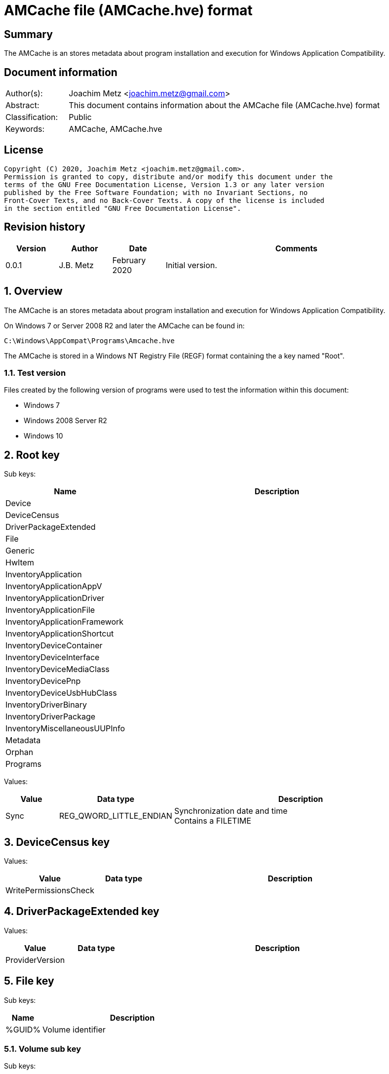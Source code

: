 = AMCache file (AMCache.hve) format

:toc:
:toclevels: 4

:numbered!:
[abstract]
== Summary

The AMCache is an stores metadata about program installation and execution
for Windows Application Compatibility.

[preface]
== Document information

[cols="1,5"]
|===
| Author(s): | Joachim Metz <joachim.metz@gmail.com>
| Abstract: | This document contains information about the AMCache file (AMCache.hve) format
| Classification: | Public
| Keywords: | AMCache, AMCache.hve
|===

[preface]
== License

....
Copyright (C) 2020, Joachim Metz <joachim.metz@gmail.com>.
Permission is granted to copy, distribute and/or modify this document under the
terms of the GNU Free Documentation License, Version 1.3 or any later version
published by the Free Software Foundation; with no Invariant Sections, no
Front-Cover Texts, and no Back-Cover Texts. A copy of the license is included
in the section entitled "GNU Free Documentation License".
....

[preface]
== Revision history

[cols="1,1,1,5",options="header"]
|===
| Version | Author | Date | Comments
| 0.0.1 | J.B. Metz | February 2020 | Initial version.
|===

:numbered:
== Overview

The AMCache is an stores metadata about program installation and execution
for Windows Application Compatibility.

On Windows 7 or Server 2008 R2 and later the AMCache can be found in:

....
C:\Windows\AppCompat\Programs\Amcache.hve
....

The AMCache is stored in a Windows NT Registry File (REGF) format containing
the a key named "Root".

=== Test version

Files created by the following version of programs were used to test the
information within this document:

* Windows 7
* Windows 2008 Server R2
* Windows 10

== Root key

Sub keys:

[cols="1,5",options="header"]
|===
| Name | Description
| Device |
| DeviceCensus |
| DriverPackageExtended |
| File |
| Generic |
| HwItem |
| InventoryApplication |
| InventoryApplicationAppV |
| InventoryApplicationDriver |
| InventoryApplicationFile |
| InventoryApplicationFramework |
| InventoryApplicationShortcut |
| InventoryDeviceContainer |
| InventoryDeviceInterface |
| InventoryDeviceMediaClass |
| InventoryDevicePnp |
| InventoryDeviceUsbHubClass |
| InventoryDriverBinary |
| InventoryDriverPackage |
| InventoryMiscellaneousUUPInfo |
| Metadata |
| Orphan |
| Programs |
|===

Values:

[cols="1,1,5",options="header"]
|===
| Value | Data type | Description
| Sync | REG_QWORD_LITTLE_ENDIAN | Synchronization date and time +
Contains a FILETIME
|===

== DeviceCensus key

Values:

[cols="1,1,5",options="header"]
|===
| Value | Data type | Description
| WritePermissionsCheck | |
|===

== DriverPackageExtended key

Values:

[cols="1,1,5",options="header"]
|===
| Value | Data type | Description
| ProviderVersion | |
|===

== File key

Sub keys:

[cols="1,5",options="header"]
|===
| Name | Description
| %GUID% | Volume identifier
|===

=== Volume sub key

Sub keys:

[cols="1,5",options="header"]
|===
| Name | Description
| %ID% | File system file reference +
Where for NTFS the separator between the MFT entry and sequence number is "0000" e.g. 100001605a on NTFS represents MFT entry 90202 (0x1605a) and with sequence number 1 or in shorthand 90202-1
|===

[NOTE]
The file reference is dependent on file system

==== File sub key

Values:

[cols="1,1,5",options="header"]
|===
| Value | Data type | Description
| 0 | REG_SZ | Product name
| 1 | REG_SZ | Company name
| 2 | REG_SZ | [yellow-background]*file version number only?*
| 3 | REG_DWORD_LITTLE_ENDIAN | Language code
| 4 | REG_QWORD_LITTLE_ENDIAN | [yellow-background]*SwitchBackContext?*
| 5 | REG_SZ | File version
| 6 | REG_DWORD_LITTLE_ENDIAN | File size
| 7 | REG_QWORD_LITTLE_ENDIAN | [yellow-background]*SizeOfImage?*
| 8 | REG_SZ | [yellow-background]*Hash of PE Header?*
| 9 | REG_DWORD_LITTLE_ENDIAN | [yellow-background]*PE checksum?*
| a | REG_DWORD_LITTLE_ENDIAN | [yellow-background]*Unknown?*
| b | REG_DWORD_LITTLE_ENDIAN | [yellow-background]*Unknown?*
| c | REG_SZ | File description
| d | REG_DWORD_LITTLE_ENDIAN | [yellow-background]*Unknown?*
3+|
| f | REG_DWORD_LITTLE_ENDIAN | Linker (or compilation) date and time +
Contains a POSIX timestamp in seconds
| 10 | REG_DWORD_LITTLE_ENDIAN | [yellow-background]*Unknown?*
| 11 | REG_QWORD_LITTLE_ENDIAN | Last modification date and time +
Contains a FILETIME
| 12 | REG_QWORD_LITTLE_ENDIAN | Creation date and time +
Contains a FILETIME
3+|
| 15 | REG_SZ | Path
| 16 | REG_DWORD_LITTLE_ENDIAN | [yellow-background]*Unknown?*
| 17 | REG_QWORD_LITTLE_ENDIAN | [yellow-background]*modification date and time?* +
Contains a FILETIME
3+|
| 100 | REG_SZ | Program identifier
| 101 | REG_SZ | SHA-1 of the excutable file +
The string consists of 4 leading zeros followed by a SHA-1
|===

== InventoryApplication key

Sub keys:

[cols="1,5",options="header"]
|===
| Name | Description
| [yellow-background]*some identifier* |
|===

Values:

[cols="1,1,5",options="header"]
|===
| Value | Data type | Description
| ProviderSyncId | |
| WritePermissionsCheck | |
|===

=== Sub key

[yellow-background]*TODO: describe*

== InventoryApplicationAppV key

Values:

[cols="1,1,5",options="header"]
|===
| Value | Data type | Description
| WritePermissionsCheck | |
|===

== InventoryApplicationDriver key

Values:

[cols="1,1,5",options="header"]
|===
| Value | Data type | Description
| ProviderSyncId | |
| WritePermissionsCheck | |
|===

== InventoryApplicationFile key

Sub keys:

[cols="1,5",options="header"]
|===
| Name | Description
| `%NAME%|%IDENTIFIER%` |
|===

Values:

[cols="1,1,5",options="header"]
|===
| Value | Data type | Description
| ProviderSyncId | |
| WritePermissionsCheck | |
|===

=== Executable sub key

Values:

[cols="1,1,5",options="header"]
|===
| Value | Data type | Description
| BinaryType | |
| BinFileVersion | |
| BinProductVersion | |
| FileId | |
| IsOsComponent | |
| IsPeFile | |
| Language | |
| LinkDate | |
| LongPathHash | |
| LowerCaseLongPath | |
| Name | |
| ProductName | |
| ProductVersion | |
| ProgramId | |
| Publisher | |
| Size | |
| Usn | |
| Version | |
|===

== InventoryApplicationFramework key

Values:

[cols="1,1,5",options="header"]
|===
| Value | Data type | Description
| ProviderSyncId | |
| WritePermissionsCheck | |
|===

== InventoryApplicationShortcut key

Values:

[cols="1,1,5",options="header"]
|===
| Value | Data type | Description
| WritePermissionsCheck | |
|===

== InventoryDeviceContainer key

Sub keys:

[cols="1,5",options="header"]
|===
| Name | Description
| `%GUID%` |
|===

Values:

[cols="1,1,5",options="header"]
|===
| Value | Data type | Description
| ProviderSyncId | |
| ProviderVersion | |
|===

=== GUID sub key

Values:

[cols="1,1,5",options="header"]
|===
| Value | Data type | Description
| Categories | |
| DiscoveryMethod | |
| FriendlyName | |
| Icon | |
| IsActive | |
| IsConnected | |
| IsMachineContainer | |
| IsNetworked | |
| IsPaired | |
| Manufacturer | |
| ModelId | |
| ModelName | |
| ModelNumber | |
| PrimaryCategory | |
| State | |
|===

== InventoryDeviceInterface key

Sub keys:

[cols="1,5",options="header"]
|===
| Name | Description
| DeviceInterfaces |
|===

Values:

[cols="1,1,5",options="header"]
|===
| Value | Data type | Description
| ProviderSyncId | |
| ProviderVersion | |
|===

=== DeviceInterfaces sub key

Values:

[cols="1,1,5",options="header"]
|===
| Value | Data type | Description
| Accelerometer3D | |
| ActivityDetection | |
| AmbientLight | |
| Barometer | |
| Custom | |
| EnergyMeter | |
| FloorElevation | |
| GeomagneticOrientation | |
| GravityVector | |
| Gyrometer3D | |
| Humidity | |
| LinearAccelerometer | |
| Magnetometer3D | |
| Orientation | |
| Pedometer | |
| Proximity | |
| RelativeOrientation | |
| SimpleDeviceOrientation | |
| Temperature | |
|===

== InventoryDeviceMediaClass key

Sub keys:

[cols="1,5",options="header"]
|===
| Name | Description
| [yellow-background]*some identifier* |
|===

Values:

[cols="1,1,5",options="header"]
|===
| Value | Data type | Description
| ProviderSyncId | |
| ProviderVersion | |
|===

=== Sub key

[yellow-background]*TODO: describe*

== InventoryDevicePnp key

Sub keys:

[cols="1,5",options="header"]
|===
| Name | Description
| [yellow-background]*some identifier* |
|===

Values:

[cols="1,1,5",options="header"]
|===
| Value | Data type | Description
| ProviderSyncId | |
| ProviderVersion | |
|===

=== Sub key

[yellow-background]*TODO: describe*

== InventoryDeviceUsbHubClass key

Sub keys:

[cols="1,5",options="header"]
|===
| Name | Description
| DeviceUsbHubClass |
|===

Values:

[cols="1,1,5",options="header"]
|===
| Value | Data type | Description
| ProviderSyncId | |
| ProviderVersion | |
|===

=== DeviceUsbHubClass sub key

Values:

[cols="1,1,5",options="header"]
|===
| Value | Data type | Description
| TotalUserConnectablePorts | |
| TotalUserConnectableTypeCPorts | |
|===

== InventoryDriverBinary key

Values:

[cols="1,1,5",options="header"]
|===
| Value | Data type | Description
| ProviderSyncId | |
| ProviderVersion | |
|===

== InventoryDriverPackage key

Values:

[cols="1,1,5",options="header"]
|===
| Value | Data type | Description
| ProviderSyncId | |
| ProviderVersion | |
|===

== InventoryMiscellaneousUUPInfo key

Sub keys:

[cols="1,5",options="header"]
|===
| Name | Description
| [yellow-background]*some identifier* |
|===

Values:

[cols="1,1,5",options="header"]
|===
| Value | Data type | Description
| ProviderSyncId | |
| WritePermissionsCheck | |
|===

=== Sub key

[yellow-background]*TODO: describe*

== Programs key

Sub keys:

[cols="1,5",options="header"]
|===
| Name | Description
| %ID% | ProgramId
|===

=== Program Sub key

Values:

[cols="1,1,5",options="header"]
|===
| Value | Data type | Description
| 0 | |
| 1 | |
| 2 | |
| 3 | |
3+|
| 5 | |
| 6 | |
| 7 | |
3+|
| a | |
| b | |
3+|
| d | |
3+|
| f | |
| 10 | |
| 11 | |
| 12 | |
| 13 | |
| 14 | |
| 15 | |
| 16 | |
| 17 | |
| 18 | |
3+|
| Files | |
|===

:numbered!:
[appendix]
== References

`[REFERENCE]`

[cols="1,5",options="header"]
|===
| Title: |
| Author(s): |
| Date: |
| URL: |
|===

[appendix]
== GNU Free Documentation License

Version 1.3, 3 November 2008
Copyright © 2000, 2001, 2002, 2007, 2008 Free Software Foundation, Inc.
<http://fsf.org/>

Everyone is permitted to copy and distribute verbatim copies of this license
document, but changing it is not allowed.

=== 0. PREAMBLE

The purpose of this License is to make a manual, textbook, or other functional
and useful document "free" in the sense of freedom: to assure everyone the
effective freedom to copy and redistribute it, with or without modifying it,
either commercially or noncommercially. Secondarily, this License preserves for
the author and publisher a way to get credit for their work, while not being
considered responsible for modifications made by others.

This License is a kind of "copyleft", which means that derivative works of the
document must themselves be free in the same sense. It complements the GNU
General Public License, which is a copyleft license designed for free software.

We have designed this License in order to use it for manuals for free software,
because free software needs free documentation: a free program should come with
manuals providing the same freedoms that the software does. But this License is
not limited to software manuals; it can be used for any textual work,
regardless of subject matter or whether it is published as a printed book. We
recommend this License principally for works whose purpose is instruction or
reference.

=== 1. APPLICABILITY AND DEFINITIONS

This License applies to any manual or other work, in any medium, that contains
a notice placed by the copyright holder saying it can be distributed under the
terms of this License. Such a notice grants a world-wide, royalty-free license,
unlimited in duration, to use that work under the conditions stated herein. The
"Document", below, refers to any such manual or work. Any member of the public
is a licensee, and is addressed as "you". You accept the license if you copy,
modify or distribute the work in a way requiring permission under copyright law.

A "Modified Version" of the Document means any work containing the Document or
a portion of it, either copied verbatim, or with modifications and/or
translated into another language.

A "Secondary Section" is a named appendix or a front-matter section of the
Document that deals exclusively with the relationship of the publishers or
authors of the Document to the Document's overall subject (or to related
matters) and contains nothing that could fall directly within that overall
subject. (Thus, if the Document is in part a textbook of mathematics, a
Secondary Section may not explain any mathematics.) The relationship could be a
matter of historical connection with the subject or with related matters, or of
legal, commercial, philosophical, ethical or political position regarding them.

The "Invariant Sections" are certain Secondary Sections whose titles are
designated, as being those of Invariant Sections, in the notice that says that
the Document is released under this License. If a section does not fit the
above definition of Secondary then it is not allowed to be designated as
Invariant. The Document may contain zero Invariant Sections. If the Document
does not identify any Invariant Sections then there are none.

The "Cover Texts" are certain short passages of text that are listed, as
Front-Cover Texts or Back-Cover Texts, in the notice that says that the
Document is released under this License. A Front-Cover Text may be at most 5
words, and a Back-Cover Text may be at most 25 words.

A "Transparent" copy of the Document means a machine-readable copy, represented
in a format whose specification is available to the general public, that is
suitable for revising the document straightforwardly with generic text editors
or (for images composed of pixels) generic paint programs or (for drawings)
some widely available drawing editor, and that is suitable for input to text
formatters or for automatic translation to a variety of formats suitable for
input to text formatters. A copy made in an otherwise Transparent file format
whose markup, or absence of markup, has been arranged to thwart or discourage
subsequent modification by readers is not Transparent. An image format is not
Transparent if used for any substantial amount of text. A copy that is not
"Transparent" is called "Opaque".

Examples of suitable formats for Transparent copies include plain ASCII without
markup, Texinfo input format, LaTeX input format, SGML or XML using a publicly
available DTD, and standard-conforming simple HTML, PostScript or PDF designed
for human modification. Examples of transparent image formats include PNG, XCF
and JPG. Opaque formats include proprietary formats that can be read and edited
only by proprietary word processors, SGML or XML for which the DTD and/or
processing tools are not generally available, and the machine-generated HTML,
PostScript or PDF produced by some word processors for output purposes only.

The "Title Page" means, for a printed book, the title page itself, plus such
following pages as are needed to hold, legibly, the material this License
requires to appear in the title page. For works in formats which do not have
any title page as such, "Title Page" means the text near the most prominent
appearance of the work's title, preceding the beginning of the body of the text.

The "publisher" means any person or entity that distributes copies of the
Document to the public.

A section "Entitled XYZ" means a named subunit of the Document whose title
either is precisely XYZ or contains XYZ in parentheses following text that
translates XYZ in another language. (Here XYZ stands for a specific section
name mentioned below, such as "Acknowledgements", "Dedications",
"Endorsements", or "History".) To "Preserve the Title" of such a section when
you modify the Document means that it remains a section "Entitled XYZ"
according to this definition.

The Document may include Warranty Disclaimers next to the notice which states
that this License applies to the Document. These Warranty Disclaimers are
considered to be included by reference in this License, but only as regards
disclaiming warranties: any other implication that these Warranty Disclaimers
may have is void and has no effect on the meaning of this License.

=== 2. VERBATIM COPYING

You may copy and distribute the Document in any medium, either commercially or
noncommercially, provided that this License, the copyright notices, and the
license notice saying this License applies to the Document are reproduced in
all copies, and that you add no other conditions whatsoever to those of this
License. You may not use technical measures to obstruct or control the reading
or further copying of the copies you make or distribute. However, you may
accept compensation in exchange for copies. If you distribute a large enough
number of copies you must also follow the conditions in section 3.

You may also lend copies, under the same conditions stated above, and you may
publicly display copies.

=== 3. COPYING IN QUANTITY

If you publish printed copies (or copies in media that commonly have printed
covers) of the Document, numbering more than 100, and the Document's license
notice requires Cover Texts, you must enclose the copies in covers that carry,
clearly and legibly, all these Cover Texts: Front-Cover Texts on the front
cover, and Back-Cover Texts on the back cover. Both covers must also clearly
and legibly identify you as the publisher of these copies. The front cover must
present the full title with all words of the title equally prominent and
visible. You may add other material on the covers in addition. Copying with
changes limited to the covers, as long as they preserve the title of the
Document and satisfy these conditions, can be treated as verbatim copying in
other respects.

If the required texts for either cover are too voluminous to fit legibly, you
should put the first ones listed (as many as fit reasonably) on the actual
cover, and continue the rest onto adjacent pages.

If you publish or distribute Opaque copies of the Document numbering more than
100, you must either include a machine-readable Transparent copy along with
each Opaque copy, or state in or with each Opaque copy a computer-network
location from which the general network-using public has access to download
using public-standard network protocols a complete Transparent copy of the
Document, free of added material. If you use the latter option, you must take
reasonably prudent steps, when you begin distribution of Opaque copies in
quantity, to ensure that this Transparent copy will remain thus accessible at
the stated location until at least one year after the last time you distribute
an Opaque copy (directly or through your agents or retailers) of that edition
to the public.

It is requested, but not required, that you contact the authors of the Document
well before redistributing any large number of copies, to give them a chance to
provide you with an updated version of the Document.

=== 4. MODIFICATIONS

You may copy and distribute a Modified Version of the Document under the
conditions of sections 2 and 3 above, provided that you release the Modified
Version under precisely this License, with the Modified Version filling the
role of the Document, thus licensing distribution and modification of the
Modified Version to whoever possesses a copy of it. In addition, you must do
these things in the Modified Version:

A. Use in the Title Page (and on the covers, if any) a title distinct from that
of the Document, and from those of previous versions (which should, if there
were any, be listed in the History section of the Document). You may use the
same title as a previous version if the original publisher of that version
gives permission.

B. List on the Title Page, as authors, one or more persons or entities
responsible for authorship of the modifications in the Modified Version,
together with at least five of the principal authors of the Document (all of
its principal authors, if it has fewer than five), unless they release you from
this requirement.

C. State on the Title page the name of the publisher of the Modified Version,
as the publisher.

D. Preserve all the copyright notices of the Document.

E. Add an appropriate copyright notice for your modifications adjacent to the
other copyright notices.

F. Include, immediately after the copyright notices, a license notice giving
the public permission to use the Modified Version under the terms of this
License, in the form shown in the Addendum below.

G. Preserve in that license notice the full lists of Invariant Sections and
required Cover Texts given in the Document's license notice.

H. Include an unaltered copy of this License.

I. Preserve the section Entitled "History", Preserve its Title, and add to it
an item stating at least the title, year, new authors, and publisher of the
Modified Version as given on the Title Page. If there is no section Entitled
"History" in the Document, create one stating the title, year, authors, and
publisher of the Document as given on its Title Page, then add an item
describing the Modified Version as stated in the previous sentence.

J. Preserve the network location, if any, given in the Document for public
access to a Transparent copy of the Document, and likewise the network
locations given in the Document for previous versions it was based on. These
may be placed in the "History" section. You may omit a network location for a
work that was published at least four years before the Document itself, or if
the original publisher of the version it refers to gives permission.

K. For any section Entitled "Acknowledgements" or "Dedications", Preserve the
Title of the section, and preserve in the section all the substance and tone of
each of the contributor acknowledgements and/or dedications given therein.

L. Preserve all the Invariant Sections of the Document, unaltered in their text
and in their titles. Section numbers or the equivalent are not considered part
of the section titles.

M. Delete any section Entitled "Endorsements". Such a section may not be
included in the Modified Version.

N. Do not retitle any existing section to be Entitled "Endorsements" or to
conflict in title with any Invariant Section.

O. Preserve any Warranty Disclaimers.

If the Modified Version includes new front-matter sections or appendices that
qualify as Secondary Sections and contain no material copied from the Document,
you may at your option designate some or all of these sections as invariant. To
do this, add their titles to the list of Invariant Sections in the Modified
Version's license notice. These titles must be distinct from any other section
titles.

You may add a section Entitled "Endorsements", provided it contains nothing but
endorsements of your Modified Version by various parties—for example,
statements of peer review or that the text has been approved by an organization
as the authoritative definition of a standard.

You may add a passage of up to five words as a Front-Cover Text, and a passage
of up to 25 words as a Back-Cover Text, to the end of the list of Cover Texts
in the Modified Version. Only one passage of Front-Cover Text and one of
Back-Cover Text may be added by (or through arrangements made by) any one
entity. If the Document already includes a cover text for the same cover,
previously added by you or by arrangement made by the same entity you are
acting on behalf of, you may not add another; but you may replace the old one,
on explicit permission from the previous publisher that added the old one.

The author(s) and publisher(s) of the Document do not by this License give
permission to use their names for publicity for or to assert or imply
endorsement of any Modified Version.

=== 5. COMBINING DOCUMENTS

You may combine the Document with other documents released under this License,
under the terms defined in section 4 above for modified versions, provided that
you include in the combination all of the Invariant Sections of all of the
original documents, unmodified, and list them all as Invariant Sections of your
combined work in its license notice, and that you preserve all their Warranty
Disclaimers.

The combined work need only contain one copy of this License, and multiple
identical Invariant Sections may be replaced with a single copy. If there are
multiple Invariant Sections with the same name but different contents, make the
title of each such section unique by adding at the end of it, in parentheses,
the name of the original author or publisher of that section if known, or else
a unique number. Make the same adjustment to the section titles in the list of
Invariant Sections in the license notice of the combined work.

In the combination, you must combine any sections Entitled "History" in the
various original documents, forming one section Entitled "History"; likewise
combine any sections Entitled "Acknowledgements", and any sections Entitled
"Dedications". You must delete all sections Entitled "Endorsements".

=== 6. COLLECTIONS OF DOCUMENTS

You may make a collection consisting of the Document and other documents
released under this License, and replace the individual copies of this License
in the various documents with a single copy that is included in the collection,
provided that you follow the rules of this License for verbatim copying of each
of the documents in all other respects.

You may extract a single document from such a collection, and distribute it
individually under this License, provided you insert a copy of this License
into the extracted document, and follow this License in all other respects
regarding verbatim copying of that document.

=== 7. AGGREGATION WITH INDEPENDENT WORKS

A compilation of the Document or its derivatives with other separate and
independent documents or works, in or on a volume of a storage or distribution
medium, is called an "aggregate" if the copyright resulting from the
compilation is not used to limit the legal rights of the compilation's users
beyond what the individual works permit. When the Document is included in an
aggregate, this License does not apply to the other works in the aggregate
which are not themselves derivative works of the Document.

If the Cover Text requirement of section 3 is applicable to these copies of the
Document, then if the Document is less than one half of the entire aggregate,
the Document's Cover Texts may be placed on covers that bracket the Document
within the aggregate, or the electronic equivalent of covers if the Document is
in electronic form. Otherwise they must appear on printed covers that bracket
the whole aggregate.

=== 8. TRANSLATION

Translation is considered a kind of modification, so you may distribute
translations of the Document under the terms of section 4. Replacing Invariant
Sections with translations requires special permission from their copyright
holders, but you may include translations of some or all Invariant Sections in
addition to the original versions of these Invariant Sections. You may include
a translation of this License, and all the license notices in the Document, and
any Warranty Disclaimers, provided that you also include the original English
version of this License and the original versions of those notices and
disclaimers. In case of a disagreement between the translation and the original
version of this License or a notice or disclaimer, the original version will
prevail.

If a section in the Document is Entitled "Acknowledgements", "Dedications", or
"History", the requirement (section 4) to Preserve its Title (section 1) will
typically require changing the actual title.

=== 9. TERMINATION

You may not copy, modify, sublicense, or distribute the Document except as
expressly provided under this License. Any attempt otherwise to copy, modify,
sublicense, or distribute it is void, and will automatically terminate your
rights under this License.

However, if you cease all violation of this License, then your license from a
particular copyright holder is reinstated (a) provisionally, unless and until
the copyright holder explicitly and finally terminates your license, and (b)
permanently, if the copyright holder fails to notify you of the violation by
some reasonable means prior to 60 days after the cessation.

Moreover, your license from a particular copyright holder is reinstated
permanently if the copyright holder notifies you of the violation by some
reasonable means, this is the first time you have received notice of violation
of this License (for any work) from that copyright holder, and you cure the
violation prior to 30 days after your receipt of the notice.

Termination of your rights under this section does not terminate the licenses
of parties who have received copies or rights from you under this License. If
your rights have been terminated and not permanently reinstated, receipt of a
copy of some or all of the same material does not give you any rights to use it.

=== 10. FUTURE REVISIONS OF THIS LICENSE

The Free Software Foundation may publish new, revised versions of the GNU Free
Documentation License from time to time. Such new versions will be similar in
spirit to the present version, but may differ in detail to address new problems
or concerns. See http://www.gnu.org/copyleft/.

Each version of the License is given a distinguishing version number. If the
Document specifies that a particular numbered version of this License "or any
later version" applies to it, you have the option of following the terms and
conditions either of that specified version or of any later version that has
been published (not as a draft) by the Free Software Foundation. If the
Document does not specify a version number of this License, you may choose any
version ever published (not as a draft) by the Free Software Foundation. If the
Document specifies that a proxy can decide which future versions of this
License can be used, that proxy's public statement of acceptance of a version
permanently authorizes you to choose that version for the Document.

=== 11. RELICENSING

"Massive Multiauthor Collaboration Site" (or "MMC Site") means any World Wide
Web server that publishes copyrightable works and also provides prominent
facilities for anybody to edit those works. A public wiki that anybody can edit
is an example of such a server. A "Massive Multiauthor Collaboration" (or
"MMC") contained in the site means any set of copyrightable works thus
published on the MMC site.

"CC-BY-SA" means the Creative Commons Attribution-Share Alike 3.0 license
published by Creative Commons Corporation, a not-for-profit corporation with a
principal place of business in San Francisco, California, as well as future
copyleft versions of that license published by that same organization.

"Incorporate" means to publish or republish a Document, in whole or in part, as
part of another Document.

An MMC is "eligible for relicensing" if it is licensed under this License, and
if all works that were first published under this License somewhere other than
this MMC, and subsequently incorporated in whole or in part into the MMC, (1)
had no cover texts or invariant sections, and (2) were thus incorporated prior
to November 1, 2008.

The operator of an MMC Site may republish an MMC contained in the site under
CC-BY-SA on the same site at any time before August 1, 2009, provided the MMC
is eligible for relicensing.

